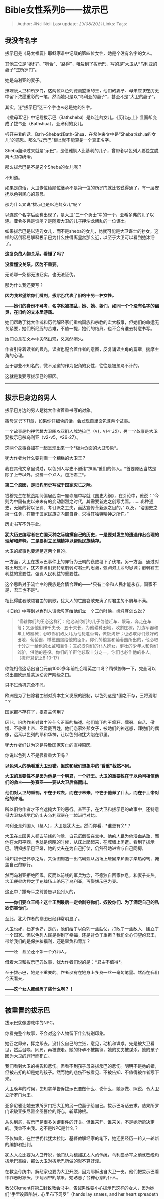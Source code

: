 * Bible女性系列6------拔示巴
  :PROPERTIES:
  :CUSTOM_ID: bible女性系列6拔示巴
  :END:

#+BEGIN_QUOTE
  Author: #NellNell Last update: /20/08/2021/ Links: Tags:
#+END_QUOTE

** 我没有名字
   :PROPERTIES:
   :CUSTOM_ID: 我没有名字
   :END:

拔示巴是《马太福音》耶稣家谱中记载的第四位女性，她是个没有名字的女人。

其他三位是“她玛”、“喇合”、“路得”，唯独到了拔示巴，写的是“大卫从*乌利亚的妻子*生所罗门”。

她是乌利亚的妻子。

按理说大卫和所罗门，这两位以色列德高望重的王，他们的妻子、母亲应该在历史中留下浓墨重彩的一笔，然而她只是以“乌利亚的妻子”，甚至不是“大卫的妻子”。

其实，连“拔示巴”这三个字也未必是她的名字。

《撒母耳记》中记载拔示巴（Bathsheba）是以连的女儿。《历代志上》里面却变成了拔书亚（Bathshua），亚米利的女儿。

拆开来看的话，Bath-Sheba或Bath-Shua，在希伯来文中是“Sheba或shua的女儿”的意思。那么“拔示巴”根本就不能算是一个真正名字。

Sheba翻译过来就是“示巴”，是便雅悯人比基利的儿子，曾带着以色列人要独立脱离大卫的统治。

那么拔示巴是不是这个Sheba的女儿呢？

不知道。

如果是的话，大卫传位给顺位继承不是第一位的所罗门就比较说得通了，有一层安抚以色列民心的意思。

那为什么又说“拔示巴是以连的女儿”呢？

以连这个名字后面也出现了，是大卫“三十个勇士”中的一个，亚希多弗的儿子以连。亚希多弗是谁呢？是随着大卫的儿子押沙龙叛乱的一位谋士。

如果拔示巴是以连的女儿，而不是sheba的女儿，她就可能是大卫谋士的孙女。这样的话倒容易解释拔示巴为什么住得离皇宫那么近，以至于大卫可以看到她沐浴了。

*这复杂的人物关系，看懂了吗？*

*没看懂没关系。因为不重要。*

无论哪一条都无法证实，也无法证伪。

那为什么我还要写？

*因为我希望给你们看到，拔示巴代表了旧约中另一种女性。*

*------她们的身份不可考，名字也被搞乱，她、她、她们，如同一个个没有名字的幽灵，在旧约的文本里游荡。*

她们帮助了犹大作者和历代解经家们重构国族和宗教的宏大叙事，但她们的命运无关紧要，她们所经历的苦难，不值一提，她们的结局，也不会有谁去特意书写。

她们总是在文本中突然出现，又突然消失。

作者引导着读者的眼光，读者也配合着作者的意图，反复诵读主角的篇章，揣摩主角的心理。

至于那些不知名的、微不足道的作为配角的女性，往往是被忽略不计的。

这就是我要写拔示巴的原因。

--------------

** 拔示巴身边的男人
   :PROPERTIES:
   :CUSTOM_ID: 拔示巴身边的男人
   :END:

拔示巴身边的男人是犹大作者着重书写的对象。

撒母耳记下11章，如果你仔细读的话，会发现自里面包含两个故事。

一个故事是约押代替大卫围攻亚扪人城池拉巴（v1，v14-25），另一个故事是大卫娶拔示巴杀乌利亚（v2-v5，v26-27）。

这两个故事叠加在一起呈现出来一个*极为负面的大卫形象*。

犹大作者为什么要刻画一个糟糕的大卫王？

我在其他文章里说过，以色列人写史不避讳“抹黑”他们的伟人。*首要原因当然是除了上帝以外，没有一个义人。包括君主*。

*第二个原因，是旧约历史写成于国家灭亡之际。*

钱穆先生在抗战期间偏居西南一座寺庙中写就《国史大纲》，在引论中，他说：“今则为中国有史以来未有的变动剧烈之时代，其需要新史之创写尤亟。......此种通史，无疑的将以记诵、考订派之工夫，而达宣传革新派之目的。”
以及，“治国史之第一任务，在能于国家民族之内部自身，求得其独特精神之所在。”

历史书写不外乎此。

*犹大历史编写者在亡国灭种之际编撰自己的历史，一是要对发生的遭遇作出合理的理解和解释。二是要树立民族精神以帮助民族续存。*

大卫的叙事也要满足这两个目的。

一方面，大卫在拔示巴事件上的罪行为王朝的衰败埋下了伏笔。另一方面，通过对君王的批评，犹大作者们要特意削弱对君王的忠诚，强调对上帝的忠诚；削弱君主利益的重要性，强调人民利益的重要性。

这个思路对于流亡中的民族是合情合理的------*只有上帝和人民才能永存，国家不是，君王也不是*。

相比得胜者歌颂君主的凯歌，犹大人的亡国哀歌充满了对君主的不屑与不满。

《旧约》中写到以色列人请撒母耳给他们立一个王的时候，撒母耳怎么说？

#+BEGIN_QUOTE
  “管辖你们的王必这样行：他必派你们的儿子为他赶车、跟马，奔走在车前；又派他们作千夫长、五十夫长，为他耕种田地，收割庄稼，打造军器和车上的器械；必取你们的女儿为他制造香膏，做饭烤饼；也必取你们最好的田地、葡萄园、橄榄园赐给他的臣仆。你们的粮食和葡萄园所出的，他必取十分之一给他的太监和臣仆；又必取你们的仆人婢女，健壮的少年人和你们的驴，供他的差役。你们的羊群他必取十分之一，你们也必作他的仆人。（撒母耳记上8:10-17）
#+END_QUOTE

你能相信这话出自公元前1000多年前社会精英之口吗？稍微修饰一下，完全可以说出自欧洲启蒙运动资产阶级之口。

只不过动机完全不同。

欧洲是为了扫除君主制对资本主义发展的限制，以色列这是*国之不存，王将焉附*？

国家都不存在了，要君主何用？

因此，旧约作者对君主没什么正面的描述。他们笔下的王癫狂、懦弱、自私、傲慢、不敬畏上帝、不爱戴百姓。他们恋慕外邦女子，被她们的神迷惑，拜她们的偶像，远离以色列的耶和华神，让以色列和犹大陷在罪里。

犹大作者们认为这是导致国家灭亡的直接原因。

你说以色列人不是很看重大卫吗？

*以色列人的确看重大卫没错。但这和我们想象中的“看重”截然不同。*

*大卫的重要性不是因为他是一个明君，一个好王。大卫的重要性在于以色列相信他们的救主------弥赛亚------要从大卫后裔而出。*

*他们对大卫的重视，不在于过去，而在于未来。不在于他做了什么，而在于上帝对他的许诺。*

所以旧约作者才不会遮掩大卫的恶行。甚至于，在大卫和拔示巴的故事中，还特意将大卫和拔示巴的丈夫乌利亚摆在一起进行对比。

乌利亚是外国人（赫人），大卫是犹大王。然而你看，*谁更有义*？

大卫在全国男人都去前线的时候，自己反倒留在宫中。他的人民为他浴血杀敌，而他在太阳平西，也就是傍晚的时候，从床上爬起来，在城墙上闲逛。看到了拔示巴。明知拔示巴已婚，她的丈夫在为自己打仗，仍然召她进宫与自己同房。

得知拔示巴怀孕之后，又企图制造一出乌利亚从战场上赶回来和妻子亲热的戏，掩盖自己的罪行。

然而乌利亚拒绝回家。反而以前线的军兵为念，不愿独自回家休息，和妻子亲热。大卫便假约押之手在战场上杀死了乌利亚，再娶拔示巴为妻。

这正中了撒母耳之前警告以色列人的，

*------你们要立王吗？这个王到最后一定会剥夺你们、奴役你们、为了满足自己的私欲伤害你们。*

至此，犹大作者的意图已经非常明显了。

大卫也好，扫罗也好，是的，他们给了以色列一些胜仗，打败了一些敌人，建立了一个国家。但以色列人民是得到了幸福，还是背负了重担？我们全心仰望的君王，带给我们的是保护和福利，还是辜负和背弃？

------呸！甚至还不如一个外邦人。

借着大卫和拔示巴的故事，犹大作者们说的是：*君主不值得*。

至于拔示巴，她是不重要的。作者没有在她身上多费一丝一毫的笔墨。然而在我们今天看来，

*------这个女人都经历了些什么啊？！*

--------------

** 被重置的拔示巴
   :PROPERTIES:
   :CUSTOM_ID: 被重置的拔示巴
   :END:

拔示巴就像游戏中的NPC。

你看完整个故事，不会对这个人物留下什么特别印象。

她召之即来，挥之即去。没什么自己的主张，意见，动机和谋求。先是被大卫看见，然后召唤，同房，再被送走。她的怀孕不被期待，她的丈夫被谋杀。她的孩子因为大卫的罪行而死亡。

我们看到大卫的祷告和悲伤。但看不到孩子母亲拔示巴的悲伤。明明不是她的错，但被击打的却是她的孩子。然而她的悲伤不被看见、不被告知、不值得被作者写下来。

大卫晚年的时候，先知拿单告诉拔示巴要做什么、说什么，她照做、照说。令大卫立所罗门为王。

亚多尼雅让她去求所罗门把大卫的另一位妻子给自己。拔示巴听话去求。结果所罗门识破亚多尼雅企图篡位的野心，斩草除根。

从头到尾，拔示巴是很多关键事件的开关。但谁来开、谁来关，不是她所能决定的。我命不由我。这不是NPC是什么？

不仅如此，在世世代代犹太拉比、基督教解经家的笔下，她还要经历一轮又一轮新的编排和批判。

犹太人拉比要为大卫开脱，他们认为根据犹太人的传统，乌利亚参军之前就已经和拔示巴离婚，那么大卫对拔示巴所做的就不算奸淫。

在教会传统中，解经家也要为大卫开脱，因为耶稣出自大卫一支。他们把拔示巴看作罪恶的源头，伊甸园中的禁果，她诱惑了合神心意的仆人。

教父Clement在第二封致教会书中，告诫男性要小心拔示巴这样的女人，因为她们“手里设置陷阱，心里布下网罗”（hands
lay snares, and her heart spreadeth nets）。

改革宗之父加尔文认为拔示巴不够谨慎小心，不该让自己被偷窥到。呵呵。

改革宗的菲密格里（Vermigli）阴谋论认为拔示巴想要成为皇后，故意仙人跳。

现代解经家George G. Nicol同样主张拔示巴故意引诱大卫。Randall
Bailey认为拔示巴至少是自愿的。Robert Barron根据英文的翻译“she came to
David”，主张是拔示巴主动挑逗。

很神奇的，面对这样一个被强暴的女性，他们没有一个人对拔示巴本身的命运感到好奇和同情。

*没有一个人多问一句，被王强暴、丈夫被害、孩子病逝对一个女人意味着什么？他们每一位依照自己的议程、目的和喜好来给拔示巴贴上“渣女”的标签，唯独没有从她的角度、她的经历去理解她的故事。*

是啊，这故事本来就不属于她，而是属于她身边的男人们的。

那么属于拔示巴的故事是什么？

--------------

** 我是拔示巴
   :PROPERTIES:
   :CUSTOM_ID: 我是拔示巴
   :END:

我是拔示巴。生活在公元前1千年左右的耶路撒冷城。

此时此刻，城里异常安静。这是我们的王带兵出征的日子。全城的男人都离开城去和亚扪人征战去了。包括我的丈夫乌利亚。

我的丈夫乌利亚不是以色列人，他是赫人。但从几年前就一直追随王四处征战，他是大能的勇士。

太阳快下山了，我去水槽中取了水，把院子的门关严，打算在天黑前清洗一下身子。经期刚刚结束，依照犹太人的规矩，我是需要洁净自己的。

我把衣服脱下放在一边，用毛巾打湿身体，享受水流过皮肤的清凉。我洗了比平时还要久的时间，因为城里的男人都出征了，我以为不会有什么危险。

但是我错了。我不知道城里还有一个男人没有出征，那就是我们的王大卫。我想不到大卫会留在城中。因为根据近东的传统，王要率先带军出征。更何况大卫以骁勇好战著称，我无论如何不会想到他仍留在城中。

我清洗完毕，穿上了干净的衣服，正要准备一些面粉，打算明天为丈夫献一些平安祭，祈求耶和华神的保佑。就听到有人敲门。

打开门，是从来没见过的人。看穿着打扮似乎是宫里的人。“王要召见你。”

“王？他没有出征吗？为什么要见我？”

“王有命令，我们也不知道。”

我的心沉下去，一定是和乌利亚有关。难道......我不敢多想，整理了一下衣衫就随仆人去了。

我以为会在外院见王，没想到仆人径直把我带到内院，又领进一间屋子。

我站在屋子中间环视，才意识到这是一间寝室。正中是一张挂满了幔子的大床，看不到里面的样子，床旁边有一个洗手用的池子，还有几个散放在地上的垫子。看起来像是一间客房。

可是王为什么要在客房接见我呢？

我感到不安。

“你就是拔示巴？” 有人从幔子里向我说话。

”啊，我是。“ 我吓了一跳。“请问王找我何事？是我的丈夫......”

”你过来。“

我犹豫了一下，我想王大概是生病了，不方便起身。

于是我走到床边。

“坐下。”

我小心翼翼地坐在床沿。

突然有一双强有力的手从幔子中伸出来，要把我扳倒。我急忙要起身，可是那双手的力气如此之大，我想掰开，却掰不动。我被拖到床上，幔子里光线昏暗，什么也看不清，但我能看到他，那是大卫，我们的王。

他赤裸着身体，呼吸急促，他没有看我的脸，开始撕扯我的衣服。

“王，不要这样，我有丈夫......”

我想他根本没有听到我在说什么。他一只手扣住我两只手腕，固定在我头的上方，另一只手撕开我的上衣、里衣、内衣......

我没有再挣扎。

我不知道是因为失去了力气，还是失去了盼望，或者两者都有。

事后想起来，我总是为自己没有抗争到底而羞愧。

我明明可以的......我不知道，我真的可以吗？

不知道过了多久，也许我失去了意识。我的头昏昏沉沉，浑身都在痛。

”你走吧。“我听到他说。

我却动不了。

我为这突如其来的暴力伤痛，也为自己赤裸的身体羞愧。我不知道是要继续躺在那里，还是在他面前赤裸着爬起来。他已经侵犯了我，我却仍在为身体的暴露而担忧，可笑吧？

“我会叫人送你回去。” 身边的男人说。

“你为什么要这么对我？” 我拼命挤出一句话来。声音听起来嘶哑得如同老妇。

“你走吧。我累了，我要休息了。”

强烈的羞辱感让我顾不得疼痛，跳下床，迅速穿上衣服。我的腿酸软，几乎站立不住。但我要离开这里。

马上！

到家的时候几近午夜。看到本来预备明日献祭的面粉还在原处。

我瘫坐在地，放声大哭。

过了一个月，没有来月经。又等了一个月，还是没有。

我知道这都和那一次大卫的暴行有关。我又害怕又羞耻。按照以色列的律法，如果和丈夫以外的人通奸，是要被石头打死的。

我死就死了。事实上，这阵子以来，我时常想到死亡。但一想到肚子里的孩子是无辜的，而且他身上留着王的血液，我就无法对自己下手。

我知道这样很傻，但我就是做不到，杀死那个胎儿。

于是我找人捎信给大卫，让他知道我怀孕了。

我此时的想法，是希望大卫能够提供一个隐秘的地方，让我把孩子生下来，再把孩子送到宫中抚养。我就可以回家继续和乌利亚生活，就当整件事没有发生过。

没有回信。

几个月过去了，仍然没有回信。

我坐在家中，不敢出门。肚子已经越来越明显了。

直到有一天，又有人来敲门。

是大卫的仆人。

我想这下好了，大卫大概给我预备了一个生产的地方。

我万万没想到等来的是乌利亚的死讯。我不敢相信，那么强壮、勇猛、久经沙场、一心凯旋归来的丈夫，竟会战死。我不知所措，失声痛哭。

我为我的丈夫哀悼。我想，算了，死就死吧。

哀悼期满，我的肚子愈发明显。这时，大卫差人把我带进了宫。

这时我才终于明白发生了什么。

原来乌利亚的死，是大卫的计划。我恨大卫，但更恨我自己。如果不是娶了我，乌利亚又怎会承受这样的无妄之灾。这个时候，我下了决心，一旦把孩子生下来，我就以死谢罪。

进宫以后，大卫没有再来找我。直到我生了一个男孩。

我想我大概可以开始计划我的死亡了。

可我没想到，孩子刚生下来就病了。

他小小的身体缩成一团。身上火烫，也不肯吃奶。我抱着孩子，不停用水为他降温，昼夜不敢合眼。我拥抱他，抚摸他，跟他轻声说话，亲吻他火热的额头。

我让人告诉大卫孩子病了。仆人说大卫进入内室向神祷告。

我守在孩子身边七天，孩子再也没有醒过来。

我跪在地上，抱着孩子，直到他的身体渐渐僵硬、冰凉。

夜晚，大卫来了。

他坐在那里一言不发。我再也无法抑制愤怒和悲伤，我冲过去质问他，为什么？你为什么这么残忍？你杀了我的丈夫，杀了我的孩子，你毁了我的一生！

大卫抓住我的手臂，固定住我的身体，他贴近我。

我挣扎，不想，不要。

我的心还充满悲伤。可是，大卫在我耳边说，上帝会再赐给你一个孩子。

可是我并不想啊，那并不能代替我现在的孩子啊！

没用的。

大卫再一次强迫了我。因为，上帝会再赐给我一个孩子。

这就是大卫和我的故事。

我是拔示巴。

--------------

** 那些没有名字的女人们
   :PROPERTIES:
   :CUSTOM_ID: 那些没有名字的女人们
   :END:

这个故事，是你们从没听过的版本。

先别急着说“过度演绎”。

上面那些解经家在给拔示巴贴上不检点、仙人跳、淫妇、妖女的标签的时候，难道不是“过度演绎”？

他们是从拉比、解经家、丈夫、男性的视角来演绎拔示巴的故事，他们要驯服她、诋毁她、为自己所用。

*而在这里，我从拔示巴------一位女性、妻子和母亲------的视角来理解拔示巴的经历，为什么不可以？*

她不是什么淫妇，她是权力和暴力下的受害者。她本有过平静而安稳的生活，有一个勇敢的丈夫，也许正在期待战争结束要个小孩。可这一切被大卫粗暴的破坏了。

她有屈辱、有愤怒、有不甘。但她也是坚强的。

在所罗门出生以后，她选择作为大卫的妻子活下来。也把所罗门教导的没有太差。虽然犹大作者笔下的所罗门也有很多污点，特别是晚年时候偏向外邦妻子离弃耶和华信仰。但据说还是一位有智慧有谋略的王。

拔示巴替所罗门的哥哥亚多尼雅求大卫晚年的妻子，被所罗门发现亚多尼雅的企图斩草除根。所罗门固然机警果断，但拔示巴却更仁慈温和。

她本来也不是宫廷中人，所罗门的王位也是拿单提醒她去争取。她不是一个充满诡计、野心、算计，熟知权力斗争的女人。

她命运多舛，坚强的活下来，却没有活成苦毒、功利的样子，她到最后都存有单纯仁慈的心。这其实是很难得的。

当然这一切旧约的作者都没有写，这不是他们关切的要点。

我们只是在字里行间，企图发现一点点这个女性可能的样貌，再将这些七零八碎的片段拼凑起来，看能不能还原一个更接近于真实的拔示巴。

之前说拔示巴没有名字，指的是她没有真正的identity。

其实旧约中还有很多像这样没有identity的女性。

*比如被轮奸致死又被分割成12块的利未人的妾，*

*罗得那回头望了一眼变成盐柱的妻子，*

*被示剑强奸的雅各的女儿，*

*被耶弗他献给上帝的女儿，*

*为了给便雅悯支派传宗接代从外邦抢夺来的女子，*

*被大卫的儿子暗嫩强奸的妹妹，*

*被大卫放弃又从别人手里夺回来的米甲，*

*那些在离散中嫁给了以色列人又在祭司的命令下被抛弃的外邦女子们......*

............

这里面每一位，或是没有名字，或是没有完整的人格。她们的故事没头没尾，没有来龙去脉，也没有结局。

但她们都在叙事中担任一些关键情节的催化剂。没有她们，故事就不完整，转折就不成立，高潮就不迭起。

而她们自身的命运在作者的笔下轻如鸿毛，被简单地一笔带过，一笔勾销。

注意，这不是批评犹大作者偏心。作者有自己的写作目的，这无可厚非。

*但因为这些有意无意的忽略，让旧约的文本常常呈现出来一种异常的残忍。我不认为这是上帝的本意。这里面有写作年代的特殊性和写作者的局限性。*

作为读者的我们有义务跨越这特殊性和局限性的屏障去洞悉真实的人性与神性。

值得庆幸的是，上帝在文本的细枝末节里留下了不少线索，使得这些如蝼蚁般弱小的女性，可以透过纸背向我们喊话。

*有时候，她们本身的遭遇就让我们动容。*

没有人看到罗得的妻子变成盐柱不心有戚戚焉，也不会有人看到利未人的妾被剁成12块而不被震动。还有那些被强奸、被侮辱、被抛弃的女孩子们，常常牵动我们的良心。

很多基督徒是太熟悉这些故事了，所以已经不为所动。但还记得最初读到这些故事时的感受吗？不是也曾为了那些肆无忌惮的暴行而感到愤怒？

今天重读甚至重写这些女性的故事，不是对Bible的不敬。恰恰相反，这是Bible精神一以贯之的表现。

一直以来，我们所读到的Bible是历史和社会文化滤镜下的产物。我们对Bible中的霸权和暴力习以为常，甚至不乏有人利用它们来为今天的暴行做辩护。

*但是Bible讲述的并非完美无缺的社会制度、洁白无暇的伟人榜啊。*

Bible里面的社会充满不公义、不良善，Bible里面的人物没有完人，每一位都有我们现在看起来无法原谅的重大错误和瑕疵。这些都非常真实。

它并不是要我们效法里面的人物、重蹈过去的覆辙。事实上，Bible的目的是警戒、是预表、是折射出我们自己的有限、软弱、腐败和罪恶。

因此，我们关注Bible里面那些没有姓名的却遭遇坎坷的女性们，恰恰是符合这样的圣经精神。

我们关注她们的命运，书写她们的故事，站在她们的语境和处境中设身处地体会她们的痛苦，认知那些加诸于她们身上的不公、霸凌、和侵犯，承认曾经的社会制度和宗教实践带给女性的伤害，并认真、积极地进行反思。

而不是将这些事件看作理所当然，为里面的霸凌者、欺压者、伤害他人的人找借口，甚至扭曲受害者的经历，主张受害者有罪论。

读Bible的人，一样需要正视人类历史上种种错误和罪行，并不因它们出现在圣经中就自动获取上帝的背书，并在此基础上反思我们今天教会的实践。

只有如此，我们才有可能纠正那些错误，认错悔改，不再重蹈覆辙。

今天我们的教会里没有拔示巴吗？那些被教会领袖性侵的姐妹不都是拔示巴吗？

她们都能够在拔示巴身上找到共鸣。

她们经历了同样的强迫和暴力。但她们也被告知要保持沉默。她们也被抛弃和遗忘了。

她们不是著名传道人的太太，不是畅销书的作者，不是镁光灯下瞩目的名人。她们也不过是教会中名不见经传的姐妹。

和Bible中没有名字的女性一样，她们没有传奇，不被关注。她们的经历常常被埋没在富丽堂皇的教堂里和冠冕堂皇的叙事中。

*但她们仍然是勇敢的，是长久忍耐，并始终怀有仁慈之心的。*

这样的女性，今天借着拔示巴向我们说话。

我们需要在宏大叙事的细枝末节中发现那些隐而未见的罪。

不要再自欺欺人，不要再堂而皇之。

------「我们若认自己的罪，神是信实的，是公义的，必要赦免我们的罪，洗净我们一切的不义。」
